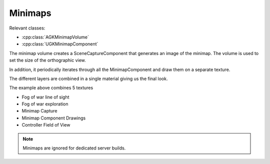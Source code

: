 Minimaps
========

Relevant classes:

* :cpp:class:`AGKMinimapVolume`
* :cpp:class:`UGKMinimapComponent`

.. image :: /_static/Minimap/MinimapVolume.png

The minimap volume creates a SceneCaptureComponent that generates an image of the minimap.
The volume is used to set the size of the orthographic view.

In addition, it periodically iterates through all the MinimapComponent and draw them
on a separate texture.

The different layers are combined in a single material giving us the final look.

The example above combines 5 textures

* Fog of war line of sight
* Fog of war exploration
* Minimap Capture
* Minimap Component Drawings
* Controller Field of View


.. note::

   Minimaps are ignored for dedicated server builds.
